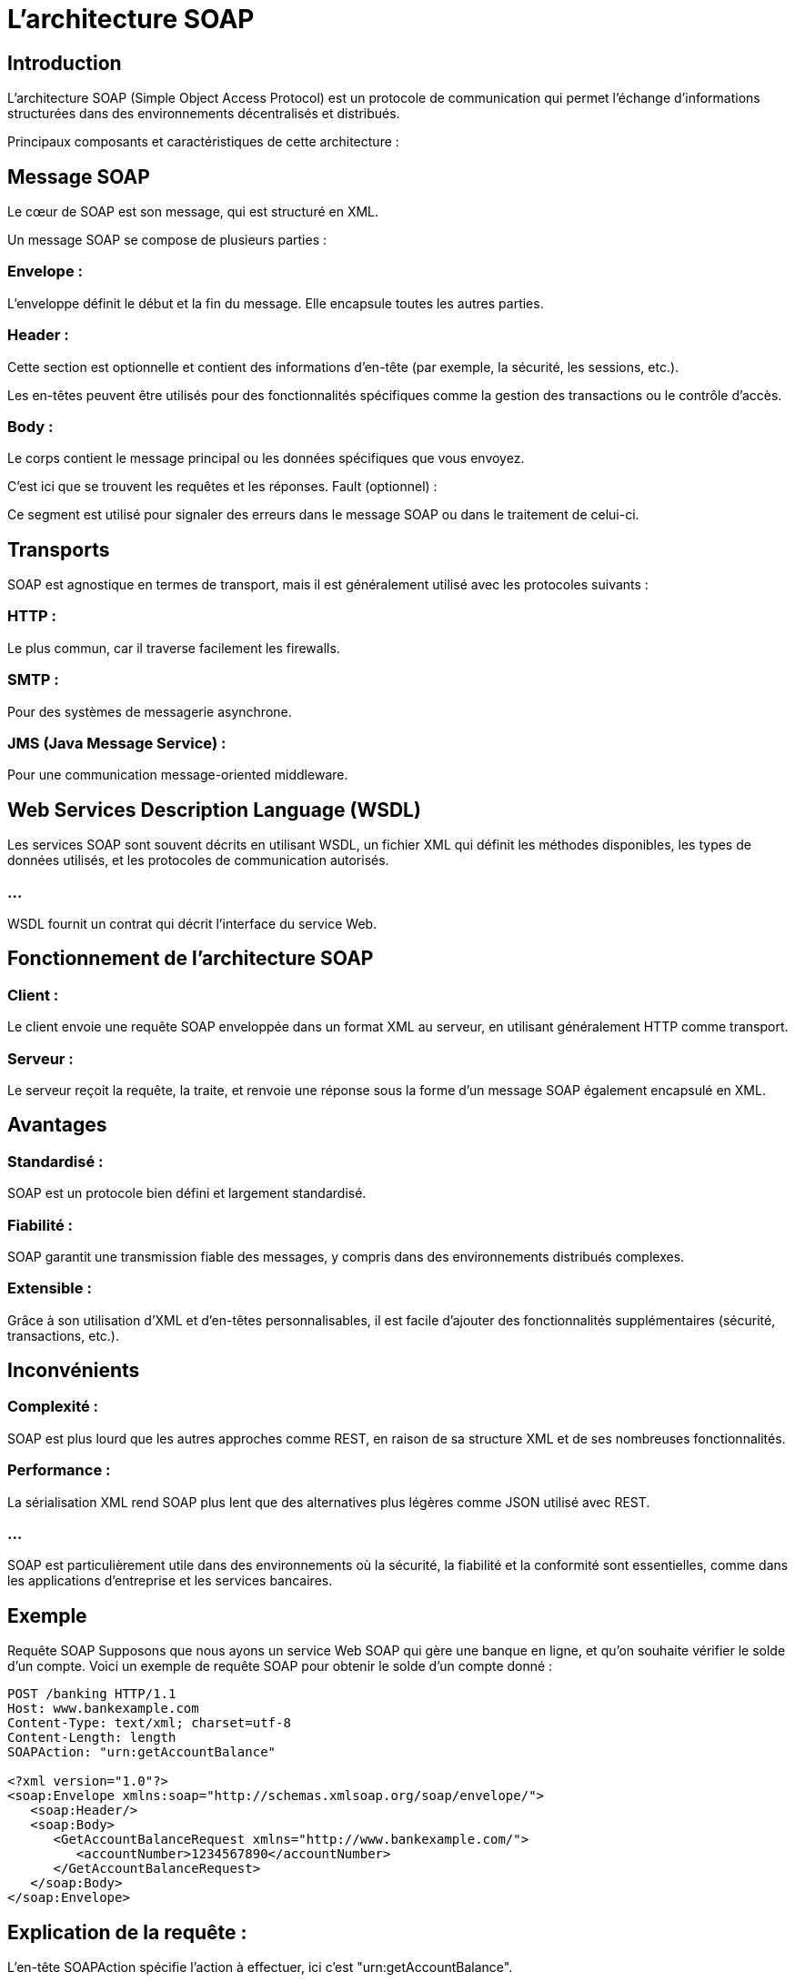 = L'architecture SOAP 

== Introduction

L'architecture SOAP (Simple Object Access Protocol) est un protocole de communication qui permet l'échange d'informations structurées dans des environnements décentralisés et distribués. 


Principaux composants et caractéristiques de cette architecture :


== Message SOAP

Le cœur de SOAP est son message, qui est structuré en XML. 


Un message SOAP se compose de plusieurs parties :

=== Envelope : 

L'enveloppe définit le début et la fin du message. Elle encapsule toutes les autres parties.

=== Header : 

Cette section est optionnelle et contient des informations d'en-tête (par exemple, la sécurité, les sessions, etc.). 

Les en-têtes peuvent être utilisés pour des fonctionnalités spécifiques comme la gestion des transactions ou le contrôle d'accès.

=== Body : 

Le corps contient le message principal ou les données spécifiques que vous envoyez. 

C'est ici que se trouvent les requêtes et les réponses.
Fault (optionnel) : 

Ce segment est utilisé pour signaler des erreurs dans le message SOAP ou dans le traitement de celui-ci.


== Transports

SOAP est agnostique en termes de transport, mais il est généralement utilisé avec les protocoles suivants :

=== HTTP : 

Le plus commun, car il traverse facilement les firewalls.

=== SMTP : 

Pour des systèmes de messagerie asynchrone.

=== JMS (Java Message Service) : 

Pour une communication message-oriented middleware.

== Web Services Description Language (WSDL)
 
Les services SOAP sont souvent décrits en utilisant WSDL, un fichier XML qui définit les méthodes disponibles, les types de données utilisés, et les protocoles de communication autorisés. 

=== ...

WSDL fournit un contrat qui décrit l'interface du service Web.


== Fonctionnement de l'architecture SOAP

=== Client : 

Le client envoie une requête SOAP enveloppée dans un format XML au serveur, en utilisant généralement HTTP comme transport.

=== Serveur : 

Le serveur reçoit la requête, la traite, et renvoie une réponse sous la forme d'un message SOAP également encapsulé en XML.

== Avantages

=== Standardisé : 

SOAP est un protocole bien défini et largement standardisé.

=== Fiabilité : 

SOAP garantit une transmission fiable des messages, y compris dans des environnements distribués complexes.

=== Extensible : 

Grâce à son utilisation d'XML et d'en-têtes personnalisables, il est facile d'ajouter des fonctionnalités supplémentaires (sécurité, transactions, etc.).


== Inconvénients

=== Complexité : 

SOAP est plus lourd que les autres approches comme REST, en raison de sa structure XML et de ses nombreuses fonctionnalités.

=== Performance : 

La sérialisation XML rend SOAP plus lent que des alternatives plus légères comme JSON utilisé avec REST.

=== ...

SOAP est particulièrement utile dans des environnements où la sécurité, la fiabilité et la conformité sont essentielles, comme dans les applications d'entreprise et les services bancaires.



== Exemple

Requête SOAP
Supposons que nous ayons un service Web SOAP qui gère une banque en ligne, et qu'on souhaite vérifier le solde d'un compte. Voici un exemple de requête SOAP pour obtenir le solde d'un compte donné :

[source, xml]
----
POST /banking HTTP/1.1
Host: www.bankexample.com
Content-Type: text/xml; charset=utf-8
Content-Length: length
SOAPAction: "urn:getAccountBalance"

<?xml version="1.0"?>
<soap:Envelope xmlns:soap="http://schemas.xmlsoap.org/soap/envelope/">
   <soap:Header/>
   <soap:Body>
      <GetAccountBalanceRequest xmlns="http://www.bankexample.com/">
         <accountNumber>1234567890</accountNumber>
      </GetAccountBalanceRequest>
   </soap:Body>
</soap:Envelope>
----

== Explication de la requête :

L'en-tête SOAPAction spécifie l'action à effectuer, ici c'est "urn:getAccountBalance".

=== ...

Le corps de la requête (Body) contient une balise GetAccountBalanceRequest, qui est une méthode spécifique à ce service. 

=== ...

Dans ce cas, elle demande le solde du compte numéro 1234567890.
Réponse SOAP

=== ...

Après avoir traité la requête, le serveur renverra une réponse SOAP avec le solde du compte :

[source, xml]
----
HTTP/1.1 200 OK
Content-Type: text/xml; charset=utf-8
Content-Length: length

<?xml version="1.0"?>
<soap:Envelope xmlns:soap="http://schemas.xmlsoap.org/soap/envelope/">
   <soap:Header/>
   <soap:Body>
      <GetAccountBalanceResponse xmlns="http://www.bankexample.com/">
         <balance>1500.00</balance>
         <currency>USD</currency>
      </GetAccountBalanceResponse>
   </soap:Body>
</soap:Envelope>
----

=== Explication de la réponse :

Le serveur retourne une réponse avec le solde du compte dans l'élément balance (ici 1500.00), et la devise (currency) qui est en USD.
